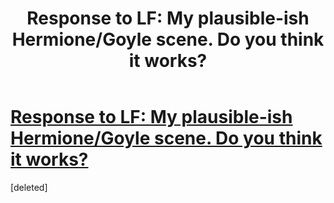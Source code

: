 #+TITLE: Response to LF: My plausible-ish Hermione/Goyle scene. Do you think it works?

* [[https://www.trylore.com/project/58efae8b597d250011b066cd][Response to LF: My plausible-ish Hermione/Goyle scene. Do you think it works?]]
:PROPERTIES:
:Score: 0
:DateUnix: 1492123325.0
:DateShort: 2017-Apr-14
:FlairText: Self-Promotion
:END:
[deleted]

